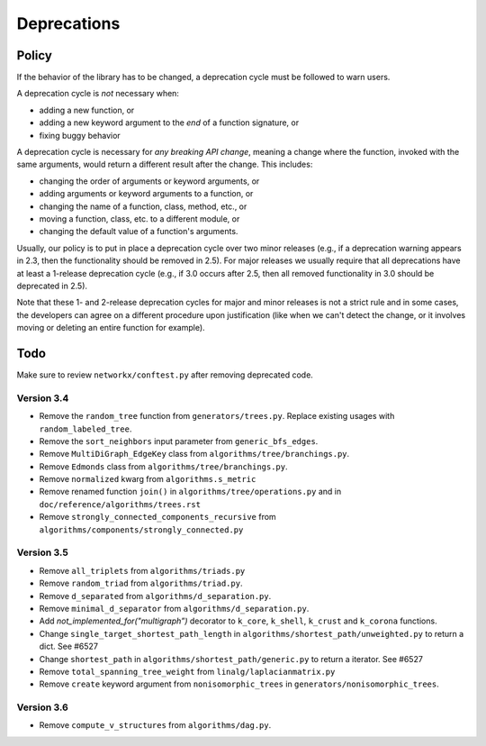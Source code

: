 Deprecations
============

.. _deprecation_policy:

Policy
------

If the behavior of the library has to be changed, a deprecation cycle must be
followed to warn users.

A deprecation cycle is *not* necessary when:

* adding a new function, or
* adding a new keyword argument to the *end* of a function signature, or
* fixing buggy behavior

A deprecation cycle is necessary for *any breaking API change*, meaning a
change where the function, invoked with the same arguments, would return a
different result after the change. This includes:

* changing the order of arguments or keyword arguments, or
* adding arguments or keyword arguments to a function, or
* changing the name of a function, class, method, etc., or
* moving a function, class, etc. to a different module, or
* changing the default value of a function's arguments.

Usually, our policy is to put in place a deprecation cycle over two minor
releases (e.g., if a deprecation warning appears in 2.3, then the functionality
should be removed in 2.5).  For major releases we usually require that all
deprecations have at least a 1-release deprecation cycle (e.g., if 3.0 occurs
after 2.5, then all removed functionality in 3.0 should be deprecated in 2.5).

Note that these 1- and 2-release deprecation cycles for major and minor
releases is not a strict rule and in some cases, the developers can agree on a
different procedure upon justification (like when we can't detect the change,
or it involves moving or deleting an entire function for example).

Todo
----

Make sure to review ``networkx/conftest.py`` after removing deprecated code.

Version 3.4
~~~~~~~~~~~
* Remove the ``random_tree`` function from ``generators/trees.py``. Replace
  existing usages with ``random_labeled_tree``.
* Remove the ``sort_neighbors`` input parameter from ``generic_bfs_edges``.
* Remove ``MultiDiGraph_EdgeKey`` class from ``algorithms/tree/branchings.py``. 
* Remove ``Edmonds`` class from ``algorithms/tree/branchings.py``.
* Remove ``normalized`` kwarg from ``algorithms.s_metric``
* Remove renamed function ``join()`` in ``algorithms/tree/operations.py`` and
  in ``doc/reference/algorithms/trees.rst``
* Remove ``strongly_connected_components_recursive`` from
  ``algorithms/components/strongly_connected.py``

Version 3.5
~~~~~~~~~~~
* Remove ``all_triplets`` from ``algorithms/triads.py``
* Remove ``random_triad`` from ``algorithms/triad.py``.
* Remove ``d_separated`` from ``algorithms/d_separation.py``.
* Remove ``minimal_d_separator`` from ``algorithms/d_separation.py``.
* Add `not_implemented_for("multigraph”)` decorator to ``k_core``, ``k_shell``, ``k_crust`` and ``k_corona`` functions.
* Change ``single_target_shortest_path_length`` in ``algorithms/shortest_path/unweighted.py``
  to return a dict. See #6527
* Change ``shortest_path`` in ``algorithms/shortest_path/generic.py``
  to return a iterator. See #6527
* Remove ``total_spanning_tree_weight`` from ``linalg/laplacianmatrix.py``
* Remove ``create`` keyword argument from ``nonisomorphic_trees`` in 
  ``generators/nonisomorphic_trees``.

Version 3.6
~~~~~~~~~~~
* Remove ``compute_v_structures`` from ``algorithms/dag.py``.
